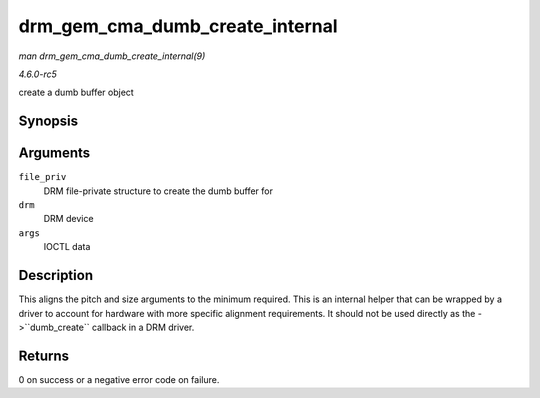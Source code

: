 .. -*- coding: utf-8; mode: rst -*-

.. _API-drm-gem-cma-dumb-create-internal:

================================
drm_gem_cma_dumb_create_internal
================================

*man drm_gem_cma_dumb_create_internal(9)*

*4.6.0-rc5*

create a dumb buffer object


Synopsis
========

.. c:function:: int drm_gem_cma_dumb_create_internal( struct drm_file * file_priv, struct drm_device * drm, struct drm_mode_create_dumb * args )

Arguments
=========

``file_priv``
    DRM file-private structure to create the dumb buffer for

``drm``
    DRM device

``args``
    IOCTL data


Description
===========

This aligns the pitch and size arguments to the minimum required. This
is an internal helper that can be wrapped by a driver to account for
hardware with more specific alignment requirements. It should not be
used directly as the ->``dumb_create`` callback in a DRM driver.


Returns
=======

0 on success or a negative error code on failure.


.. ------------------------------------------------------------------------------
.. This file was automatically converted from DocBook-XML with the dbxml
.. library (https://github.com/return42/sphkerneldoc). The origin XML comes
.. from the linux kernel, refer to:
..
.. * https://github.com/torvalds/linux/tree/master/Documentation/DocBook
.. ------------------------------------------------------------------------------
